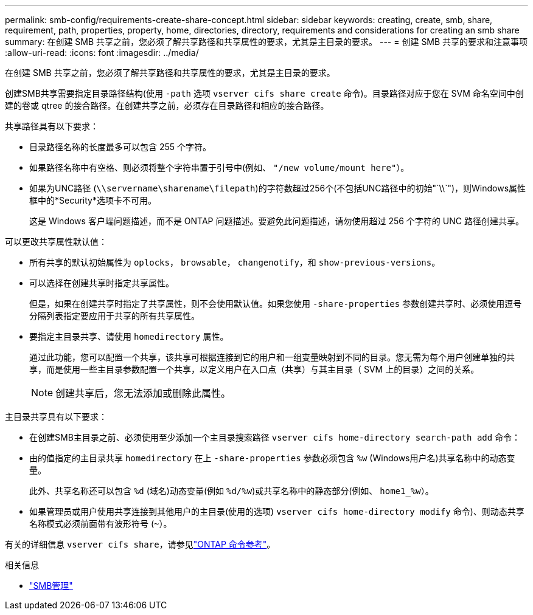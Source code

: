 ---
permalink: smb-config/requirements-create-share-concept.html 
sidebar: sidebar 
keywords: creating, create, smb, share, requirement, path, properties, property, home, directories, directory, requirements and considerations for creating an smb share 
summary: 在创建 SMB 共享之前，您必须了解共享路径和共享属性的要求，尤其是主目录的要求。 
---
= 创建 SMB 共享的要求和注意事项
:allow-uri-read: 
:icons: font
:imagesdir: ../media/


[role="lead"]
在创建 SMB 共享之前，您必须了解共享路径和共享属性的要求，尤其是主目录的要求。

创建SMB共享需要指定目录路径结构(使用 `-path` 选项 `vserver cifs share create` 命令)。目录路径对应于您在 SVM 命名空间中创建的卷或 qtree 的接合路径。在创建共享之前，必须存在目录路径和相应的接合路径。

共享路径具有以下要求：

* 目录路径名称的长度最多可以包含 255 个字符。
* 如果路径名称中有空格、则必须将整个字符串置于引号中(例如、 `"/new volume/mount here"`）。
* 如果为UNC路径 (`\\servername\sharename\filepath`)的字符数超过256个(不包括UNC路径中的初始"`\\`")，则Windows属性框中的*Security*选项卡不可用。
+
这是 Windows 客户端问题描述，而不是 ONTAP 问题描述。要避免此问题描述，请勿使用超过 256 个字符的 UNC 路径创建共享。



可以更改共享属性默认值：

* 所有共享的默认初始属性为 `oplocks`， `browsable`， `changenotify`，和 `show-previous-versions`。
* 可以选择在创建共享时指定共享属性。
+
但是，如果在创建共享时指定了共享属性，则不会使用默认值。如果您使用 `-share-properties` 参数创建共享时、必须使用逗号分隔列表指定要应用于共享的所有共享属性。

* 要指定主目录共享、请使用 `homedirectory` 属性。
+
通过此功能，您可以配置一个共享，该共享可根据连接到它的用户和一组变量映射到不同的目录。您无需为每个用户创建单独的共享，而是使用一些主目录参数配置一个共享，以定义用户在入口点（共享）与其主目录（ SVM 上的目录）之间的关系。

+
[NOTE]
====
创建共享后，您无法添加或删除此属性。

====


主目录共享具有以下要求：

* 在创建SMB主目录之前、必须使用至少添加一个主目录搜索路径 `vserver cifs home-directory search-path add` 命令：
* 由的值指定的主目录共享 `homedirectory` 在上 `-share-properties` 参数必须包含 `%w` (Windows用户名)共享名称中的动态变量。
+
此外、共享名称还可以包含 `%d` (域名)动态变量(例如 `%d/%w`)或共享名称中的静态部分(例如、 `home1_%w`）。

* 如果管理员或用户使用共享连接到其他用户的主目录(使用的选项) `vserver cifs home-directory modify` 命令)、则动态共享名称模式必须前面带有波形符号 (`~`）。


有关的详细信息 `vserver cifs share`，请参见link:https://docs.netapp.com/us-en/ontap-cli/search.html?q=vserver+cifs+share["ONTAP 命令参考"^]。

.相关信息
* link:../smb-admin/index.html["SMB管理"]

